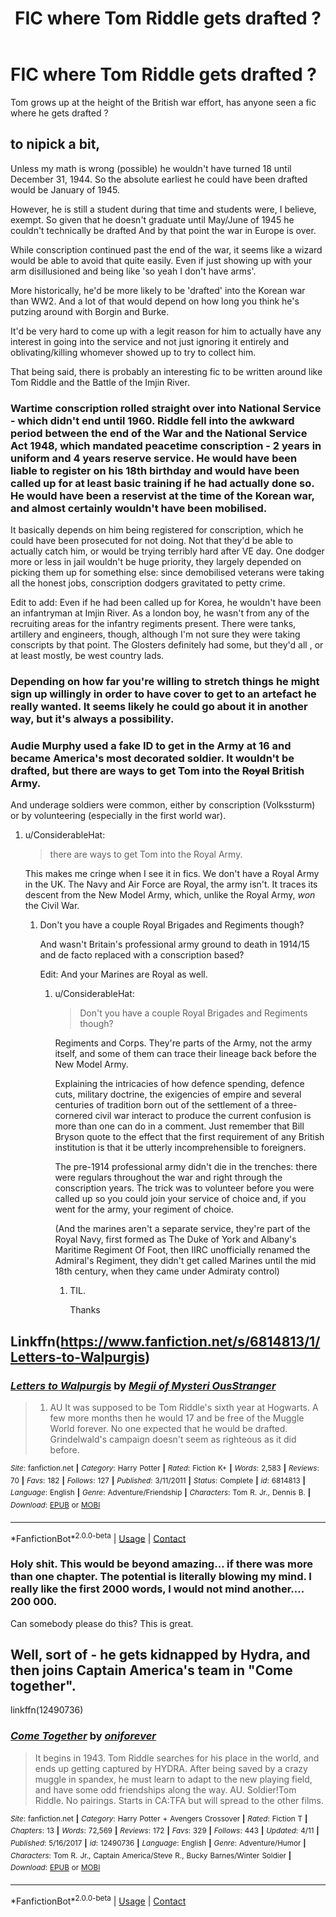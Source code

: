 #+TITLE: FIC where Tom Riddle gets drafted ?

* FIC where Tom Riddle gets drafted ?
:PROPERTIES:
:Author: Pride-Prejudice-Cake
:Score: 8
:DateUnix: 1525279402.0
:DateShort: 2018-May-02
:END:
Tom grows up at the height of the British war effort, has anyone seen a fic where he gets drafted ?


** to nipick a bit,

Unless my math is wrong (possible) he wouldn't have turned 18 until December 31, 1944. So the absolute earliest he could have been drafted would be January of 1945.

However, he is still a student during that time and students were, I believe, exempt. So given that he doesn't graduate until May/June of 1945 he couldn't technically be drafted And by that point the war in Europe is over.

While conscription continued past the end of the war, it seems like a wizard would be able to avoid that quite easily. Even if just showing up with your arm disillusioned and being like 'so yeah I don't have arms'.

More historically, he'd be more likely to be 'drafted' into the Korean war than WW2. And a lot of that would depend on how long you think he's putzing around with Borgin and Burke.

It'd be very hard to come up with a legit reason for him to actually have any interest in going into the service and not just ignoring it entirely and oblivating/killing whomever showed up to try to collect him.

That being said, there is probably an interesting fic to be written around like Tom Riddle and the Battle of the Imjin River.
:PROPERTIES:
:Author: TE7
:Score: 10
:DateUnix: 1525280280.0
:DateShort: 2018-May-02
:END:

*** Wartime conscription rolled straight over into National Service - which didn't end until 1960. Riddle fell into the awkward period between the end of the War and the National Service Act 1948, which mandated peacetime conscription - 2 years in uniform and 4 years reserve service. He would have been liable to register on his 18th birthday and would have been called up for at least basic training if he had actually done so. He would have been a reservist at the time of the Korean war, and almost certainly wouldn't have been mobilised.

It basically depends on him being registered for conscription, which he could have been prosecuted for not doing. Not that they'd be able to actually catch him, or would be trying terribly hard after VE day. One dodger more or less in jail wouldn't be huge priority, they largely depended on picking them up for something else: since demobilised veterans were taking all the honest jobs, conscription dodgers gravitated to petty crime.

Edit to add: Even if he had been called up for Korea, he wouldn't have been an infantryman at Imjin River. As a london boy, he wasn't from any of the recruiting areas for the infantry regiments present. There were tanks, artillery and engineers, though, although I'm not sure they were taking conscripts by that point. The Glosters definitely had some, but they'd all , or at least mostly, be west country lads.
:PROPERTIES:
:Author: ConsiderableHat
:Score: 3
:DateUnix: 1525300030.0
:DateShort: 2018-May-03
:END:


*** Depending on how far you're willing to stretch things he might sign up willingly in order to have cover to get to an artefact he really wanted. It seems likely he could go about it in another way, but it's always a possibility.
:PROPERTIES:
:Author: Lysianda
:Score: 1
:DateUnix: 1525432992.0
:DateShort: 2018-May-04
:END:


*** Audie Murphy used a fake ID to get in the Army at 16 and became America's most decorated soldier. It wouldn't be drafted, but there are ways to get Tom into the +Royal+ British Army.

And underage soldiers were common, either by conscription (Volkssturm) or by volunteering (especially in the first world war).
:PROPERTIES:
:Author: Hellstrike
:Score: 1
:DateUnix: 1525286567.0
:DateShort: 2018-May-02
:END:

**** u/ConsiderableHat:
#+begin_quote
  there are ways to get Tom into the Royal Army.
#+end_quote

This makes me cringe when I see it in fics. We don't have a Royal Army in the UK. The Navy and Air Force are Royal, the army isn't. It traces its descent from the New Model Army, which, unlike the Royal Army, /won/ the Civil War.
:PROPERTIES:
:Author: ConsiderableHat
:Score: 5
:DateUnix: 1525300406.0
:DateShort: 2018-May-03
:END:

***** Don't you have a couple Royal Brigades and Regiments though?

And wasn't Britain's professional army ground to death in 1914/15 and de facto replaced with a conscription based?

Edit: And your Marines are Royal as well.
:PROPERTIES:
:Author: Hellstrike
:Score: 1
:DateUnix: 1525301537.0
:DateShort: 2018-May-03
:END:

****** u/ConsiderableHat:
#+begin_quote
  Don't you have a couple Royal Brigades and Regiments though?
#+end_quote

Regiments and Corps. They're parts of the Army, not the army itself, and some of them can trace their lineage back before the New Model Army.

Explaining the intricacies of how defence spending, defence cuts, military doctrine, the exigencies of empire and several centuries of tradition born out of the settlement of a three-cornered civil war interact to produce the current confusion is more than one can do in a comment. Just remember that Bill Bryson quote to the effect that the first requirement of any British institution is that it be utterly incomprehensible to foreigners.

The pre-1914 professional army didn't die in the trenches: there were regulars throughout the war and right through the conscription years. The trick was to volunteer before you were called up so you could join your service of choice and, if you went for the army, your regiment of choice.

(And the marines aren't a separate service, they're part of the Royal Navy, first formed as The Duke of York and Albany's Maritime Regiment Of Foot, then IIRC unofficially renamed the Admiral's Regiment, they didn't get called Marines until the mid 18th century, when they came under Admiraty control)
:PROPERTIES:
:Author: ConsiderableHat
:Score: 6
:DateUnix: 1525305718.0
:DateShort: 2018-May-03
:END:

******* TIL.

Thanks
:PROPERTIES:
:Author: Hellstrike
:Score: 1
:DateUnix: 1525326850.0
:DateShort: 2018-May-03
:END:


** Linkffn([[https://www.fanfiction.net/s/6814813/1/Letters-to-Walpurgis]])
:PROPERTIES:
:Author: advieser
:Score: 2
:DateUnix: 1525353272.0
:DateShort: 2018-May-03
:END:

*** [[https://www.fanfiction.net/s/6814813/1/][*/Letters to Walpurgis/*]] by [[https://www.fanfiction.net/u/1054584/Megii-of-Mysteri-OusStranger][/Megii of Mysteri OusStranger/]]

#+begin_quote
  1943. AU It was supposed to be Tom Riddle's sixth year at Hogwarts. A few more months then he would 17 and be free of the Muggle World forever. No one expected that he would be drafted. Grindelwald's campaign doesn't seem as righteous as it did before.
#+end_quote

^{/Site/:} ^{fanfiction.net} ^{*|*} ^{/Category/:} ^{Harry} ^{Potter} ^{*|*} ^{/Rated/:} ^{Fiction} ^{K+} ^{*|*} ^{/Words/:} ^{2,583} ^{*|*} ^{/Reviews/:} ^{70} ^{*|*} ^{/Favs/:} ^{182} ^{*|*} ^{/Follows/:} ^{127} ^{*|*} ^{/Published/:} ^{3/11/2011} ^{*|*} ^{/Status/:} ^{Complete} ^{*|*} ^{/id/:} ^{6814813} ^{*|*} ^{/Language/:} ^{English} ^{*|*} ^{/Genre/:} ^{Adventure/Friendship} ^{*|*} ^{/Characters/:} ^{Tom} ^{R.} ^{Jr.,} ^{Dennis} ^{B.} ^{*|*} ^{/Download/:} ^{[[http://www.ff2ebook.com/old/ffn-bot/index.php?id=6814813&source=ff&filetype=epub][EPUB]]} ^{or} ^{[[http://www.ff2ebook.com/old/ffn-bot/index.php?id=6814813&source=ff&filetype=mobi][MOBI]]}

--------------

*FanfictionBot*^{2.0.0-beta} | [[https://github.com/tusing/reddit-ffn-bot/wiki/Usage][Usage]] | [[https://www.reddit.com/message/compose?to=tusing][Contact]]
:PROPERTIES:
:Author: FanfictionBot
:Score: 2
:DateUnix: 1525353281.0
:DateShort: 2018-May-03
:END:


*** Holy shit. This would be beyond amazing... if there was more than one chapter. The potential is literally blowing my mind. I really like the first 2000 words, I would not mind another.... 200 000.

Can somebody please do this? This is great.
:PROPERTIES:
:Author: sorc
:Score: 1
:DateUnix: 1525375956.0
:DateShort: 2018-May-04
:END:


** Well, sort of - he gets kidnapped by Hydra, and then joins Captain America's team in "Come together".

linkffn(12490736)
:PROPERTIES:
:Author: Starfox5
:Score: 2
:DateUnix: 1525279868.0
:DateShort: 2018-May-02
:END:

*** [[https://www.fanfiction.net/s/12490736/1/][*/Come Together/*]] by [[https://www.fanfiction.net/u/3494062/oniforever][/oniforever/]]

#+begin_quote
  It begins in 1943. Tom Riddle searches for his place in the world, and ends up getting captured by HYDRA. After being saved by a crazy muggle in spandex, he must learn to adapt to the new playing field, and have some odd friendships along the way. AU. Soldier!Tom Riddle. No pairings. Starts in CA:TFA but will spread to the other films.
#+end_quote

^{/Site/:} ^{fanfiction.net} ^{*|*} ^{/Category/:} ^{Harry} ^{Potter} ^{+} ^{Avengers} ^{Crossover} ^{*|*} ^{/Rated/:} ^{Fiction} ^{T} ^{*|*} ^{/Chapters/:} ^{13} ^{*|*} ^{/Words/:} ^{72,569} ^{*|*} ^{/Reviews/:} ^{172} ^{*|*} ^{/Favs/:} ^{329} ^{*|*} ^{/Follows/:} ^{443} ^{*|*} ^{/Updated/:} ^{4/11} ^{*|*} ^{/Published/:} ^{5/16/2017} ^{*|*} ^{/id/:} ^{12490736} ^{*|*} ^{/Language/:} ^{English} ^{*|*} ^{/Genre/:} ^{Adventure/Humor} ^{*|*} ^{/Characters/:} ^{Tom} ^{R.} ^{Jr.,} ^{Captain} ^{America/Steve} ^{R.,} ^{Bucky} ^{Barnes/Winter} ^{Soldier} ^{*|*} ^{/Download/:} ^{[[http://www.ff2ebook.com/old/ffn-bot/index.php?id=12490736&source=ff&filetype=epub][EPUB]]} ^{or} ^{[[http://www.ff2ebook.com/old/ffn-bot/index.php?id=12490736&source=ff&filetype=mobi][MOBI]]}

--------------

*FanfictionBot*^{2.0.0-beta} | [[https://github.com/tusing/reddit-ffn-bot/wiki/Usage][Usage]] | [[https://www.reddit.com/message/compose?to=tusing][Contact]]
:PROPERTIES:
:Author: FanfictionBot
:Score: 1
:DateUnix: 1525279872.0
:DateShort: 2018-May-02
:END:
